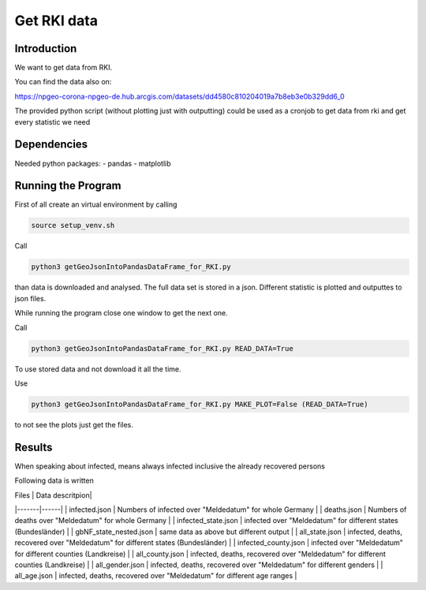 Get RKI data
============

Introduction
------------

We want to get data from RKI. 

You can find the data also on:

https://npgeo-corona-npgeo-de.hub.arcgis.com/datasets/dd4580c810204019a7b8eb3e0b329dd6_0

The provided python script (without plotting just with outputting) could be used as a cronjob to get data from rki and get every statistic we need

Dependencies
------------

Needed python packages:
- pandas
- matplotlib


Running the Program
-------------------

First of all create an virtual environment by calling

.. code:: sh

   source setup_venv.sh


Call 

.. code:: sh

   python3 getGeoJsonIntoPandasDataFrame_for_RKI.py

than data is downloaded and analysed.
The full data set is stored in a json.
Different statistic is plotted and outputtes to json files.


While running the program close one window to get the next one.

Call

.. code:: sh

   python3 getGeoJsonIntoPandasDataFrame_for_RKI.py READ_DATA=True

To use stored data and not download it all the time.

Use 

.. code:: sh

   python3 getGeoJsonIntoPandasDataFrame_for_RKI.py MAKE_PLOT=False (READ_DATA=True)

to not see the plots just get the files.

Results
-------

When speaking about infected, means always infected inclusive the already recovered persons



Following data is written


| Files | Data descritpion|
|-------|------|
| infected.json | Numbers of infected over "Meldedatum" for whole Germany |
| deaths.json | Numbers of deaths over "Meldedatum" for whole Germany |
| infected_state.json | infected over "Meldedatum" for different states (Bundesländer) |
| gbNF_state_nested.json | same data as above but different output |
| all_state.json | infected, deaths, recovered over "Meldedatum" for different states (Bundesländer)  |
| infected_county.json | infected over "Meldedatum" for different counties (Landkreise) |
| all_county.json |  infected, deaths, recovered over "Meldedatum" for different counties (Landkreise)  |
| all_gender.json |  infected, deaths, recovered over "Meldedatum" for different genders |
| all_age.json |  infected, deaths, recovered over "Meldedatum" for different age ranges |



